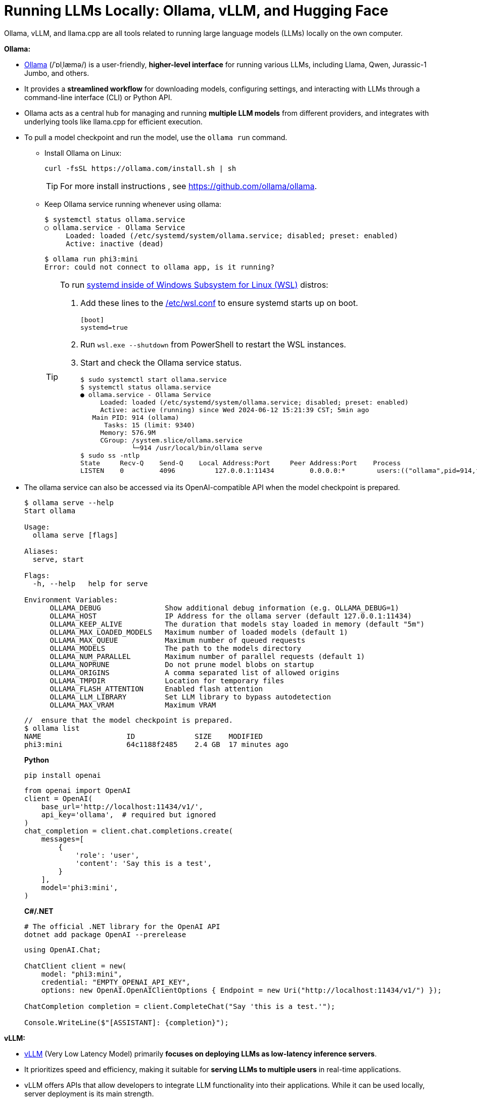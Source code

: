 = Running LLMs Locally: Ollama, vLLM, and Hugging Face
:page-layout: post
:page-categories: []
:page-tags: []
:page-date: 2024-06-12 14:07:43 +0800
:page-revdate: 2024-06-12 14:07:43 +0800
:toc:
:toclevels: 4
:sectnums:
:sectnumlevels: 4

Ollama, vLLM, and llama.cpp are all tools related to running large language models (LLMs) locally on the own computer.

*Ollama:*

* https://github.com/ollama/ollama[Ollama] (/ˈɒlˌlæmə/) is a user-friendly, *higher-level interface* for running various LLMs, including Llama, Qwen, Jurassic-1 Jumbo, and others.

* It provides a *streamlined workflow* for downloading models, configuring settings, and interacting with LLMs through a command-line interface (CLI) or Python API.

* Ollama acts as a central hub for managing and running *multiple LLM models* from different providers, and integrates with underlying tools like llama.cpp for efficient execution.

* To pull a model checkpoint and run the model, use the `ollama run` command.
+
** Install Ollama on Linux:
+
```sh
curl -fsSL https://ollama.com/install.sh | sh
```
+
TIP: For more install instructions , see https://github.com/ollama/ollama.
+
** Keep Ollama service running whenever using ollama:
+
```console
$ systemctl status ollama.service
○ ollama.service - Ollama Service
     Loaded: loaded (/etc/systemd/system/ollama.service; disabled; preset: enabled)
     Active: inactive (dead)
```
+
```console
$ ollama run phi3:mini
Error: could not connect to ollama app, is it running?
```
+
[TIP]
====
To run https://devblogs.microsoft.com/commandline/systemd-support-is-now-available-in-wsl/[systemd inside of Windows Subsystem for Linux (WSL)] distros:


. Add these lines to the https://docs.microsoft.com/windows/wsl/wsl-config#wslconf[/etc/wsl.conf] to ensure systemd starts up on boot.
+
```conf
[boot]
systemd=true
```

. Run `wsl.exe --shutdown` from PowerShell to restart the WSL instances.

. Start and check the Ollama service status.
+
```console
$ sudo systemctl start ollama.service
$ systemctl status ollama.service
● ollama.service - Ollama Service
     Loaded: loaded (/etc/systemd/system/ollama.service; disabled; preset: enabled)
     Active: active (running) since Wed 2024-06-12 15:21:39 CST; 5min ago
   Main PID: 914 (ollama)
      Tasks: 15 (limit: 9340)
     Memory: 576.9M
     CGroup: /system.slice/ollama.service
             └─914 /usr/local/bin/ollama serve
$ sudo ss -ntlp
State     Recv-Q    Send-Q    Local Address:Port     Peer Address:Port    Process
LISTEN    0         4096          127.0.0.1:11434         0.0.0.0:*        users:(("ollama",pid=914,fd=3))
```
====

* The ollama service can also be accessed via its OpenAI-compatible API when the model checkpoint is prepared.
+
```console
$ ollama serve --help
Start ollama

Usage:
  ollama serve [flags]

Aliases:
  serve, start

Flags:
  -h, --help   help for serve

Environment Variables:
      OLLAMA_DEBUG               Show additional debug information (e.g. OLLAMA_DEBUG=1)
      OLLAMA_HOST                IP Address for the ollama server (default 127.0.0.1:11434)
      OLLAMA_KEEP_ALIVE          The duration that models stay loaded in memory (default "5m")
      OLLAMA_MAX_LOADED_MODELS   Maximum number of loaded models (default 1)
      OLLAMA_MAX_QUEUE           Maximum number of queued requests
      OLLAMA_MODELS              The path to the models directory
      OLLAMA_NUM_PARALLEL        Maximum number of parallel requests (default 1)
      OLLAMA_NOPRUNE             Do not prune model blobs on startup
      OLLAMA_ORIGINS             A comma separated list of allowed origins
      OLLAMA_TMPDIR              Location for temporary files
      OLLAMA_FLASH_ATTENTION     Enabled flash attention
      OLLAMA_LLM_LIBRARY         Set LLM library to bypass autodetection
      OLLAMA_MAX_VRAM            Maximum VRAM
```
+
```console
//  ensure that the model checkpoint is prepared.
$ ollama list
NAME                    ID              SIZE    MODIFIED
phi3:mini               64c1188f2485    2.4 GB  17 minutes ago
```
+
*Python*
+
```sh
pip install openai
```
+
```py
from openai import OpenAI
client = OpenAI(
    base_url='http://localhost:11434/v1/',
    api_key='ollama',  # required but ignored
)
chat_completion = client.chat.completions.create(
    messages=[
        {
            'role': 'user',
            'content': 'Say this is a test',
        }
    ],
    model='phi3:mini',
)
```
+
*C#/.NET*
+
```sh
# The official .NET library for the OpenAI API
dotnet add package OpenAI --prerelease
```
+
```cs
using OpenAI.Chat;

ChatClient client = new(
    model: "phi3:mini",
    credential: "EMPTY_OPENAI_API_KEY",
    options: new OpenAI.OpenAIClientOptions { Endpoint = new Uri("http://localhost:11434/v1/") });

ChatCompletion completion = client.CompleteChat("Say 'this is a test.'");

Console.WriteLine($"[ASSISTANT]: {completion}");
```

*vLLM:*

* https://github.com/vllm-project/vllm[vLLM] (Very Low Latency Model) primarily *focuses on deploying LLMs as low-latency inference servers*.

* It prioritizes speed and efficiency, making it suitable for *serving LLMs to multiple users* in real-time applications.

* vLLM offers APIs that allow developers to integrate LLM functionality into their applications. While it can be used locally, server deployment is its main strength.

* vLLM is a Python library that also contains pre-compiled C++ and CUDA (12.1) binaries, and with the https://docs.vllm.ai/en/v0.5.0/getting_started/installation.html[requirements]:

** OS: Linux

** Python: 3.8 – 3.11

** GPU: compute capability 7.0 or higher (e.g., V100, T4, RTX20xx, A100, L4, H100, etc.)

* To deploy a model as an OpenAI-compatible service:
+
```sh
pip install vllm
```
+
```console
$ pip list | egrep 'vllm|transformers'
transformers                      4.41.2
vllm                              0.5.0
vllm-flash-attn                   2.5.9
```
+
```console
$ python -m vllm.entrypoints.openai.api_server --help
vLLM OpenAI-Compatible RESTful API server.

options:
  --host HOST           host name
  --port PORT           port number
  --api-key API_KEY     If provided, the server will require this key to be presented in the header.
  --model MODEL         Name or path of the huggingface model to use.
  --max-model-len MAX_MODEL_LEN
                        Model context length. If unspecified, will be automatically derived from the model config.
  --gpu-memory-utilization GPU_MEMORY_UTILIZATION
                        The fraction of GPU memory to be used for the model executor, which can range from 0 to 1. For example, a value of 0.5 would imply 50% GPU memory utilization. If unspecified, will use
                        the default value of 0.9.
  --served-model-name SERVED_MODEL_NAME [SERVED_MODEL_NAME ...]
                        The model name(s) used in the API. If multiple names are provided, the server will respond to any of the provided names. The model name in the model field of a response will be the
                        first name in this list. If not specified, the model name will be the same as the `--model` argument. Noted that this name(s)will also be used in `model_name` tag content of
                        prometheus metrics, if multiple names provided, metricstag will take the first one.
```
+
```sh
# Start an OpenAI-compatible API service
python -m vllm.entrypoints.openai.api_server --model Qwen/Qwen2-0.5B-Instruct
```
+
[TIP]
====
If saw connection to https://huggingface.co/ failed, try:

```sh
HF_ENDPOINT=https://hf-mirror.com python -m vllm.entrypoints.openai.api_server --model Qwen/Qwen2-0.5B-Instruct
```

Run in a firewalled or https://huggingface.co/docs/transformers/v4.41.2/en/installation#offline-mode[offline] environment with locally cached files by setting the environment variable `TRANSFORMERS_OFFLINE=1`.

```sh
HF_DATASETS_OFFLINE=1 TRANSFORMERS_OFFLINE=1 \
    HF_ENDPOINT=https://hf-mirror.com \
    python -m vllm.entrypoints.openai.api_server \
    --model Qwen/Qwen2-0.5B-Instruct \
    --max-model-len 4096
```
====
+
[WARNING]
====
The vLLM requires a NVIDIA GPU on the host system, and the `--device cpu` doesn't work.

```console
$ python -m vllm.entrypoints.openai.api_server --model Qwen/Qwen2-0.5B-Instruct --device cpu
RuntimeError: Found no NVIDIA driver on your system. Please check that you have an NVIDIA GPU and installed a driver from http://www.nvidia.com/Download/index.aspx
```

====

*llama.cpp:*

* https://github.com/ggerganov/llama.cpp[llama.cpp] is a C++ library as a *core inference engine* that provides the core functionality for running LLMs on CPUs and GPUs.

* It's designed to efficiently execute LLM models for tasks like text generation and translation.

* Ollama and other tools like Hugging Face Transformers can use llama.cpp as the underlying engine for running LLM models locally.

Think of Ollama as a user-friendly car with a dashboard and controls that simplifies running different LLM models (like choosing a destination). vLLM is more like a high-performance racing engine focused on speed and efficiency, which is optimized for serving LLMs to many users (like a racing car on a track). llama.cpp is the core engine that does the actual work of moving the car (like the internal combustion engine), and other tools can utilize it for different purposes.

* Use Ollama for a simple and user-friendly experience running different LLM models locally.

* Consider vLLM if the focus is on deploying a low-latency LLM server for real-time applications.

* llama.cpp is a low-level library that serves as the core engine for other tools to run LLMs efficiently.

*Hugging Face*

* https://huggingface.co/[Hugging Face] is a popular *open-source community* and platform focused on advancing natural language processing (NLP) research and development, which is well-known for the *Transformers library*, a widely used open-source framework written in Python that provides tools and functionalities for training, fine-tuning, and deploying various NLP models, including LLMs.

* Hugging Face maintains a *Model Hub*, a vast repository of pre-trained NLP models, including LLMs like Qwen, Jurassic-1 Jumbo, and many others which can be downloaded and used with the Transformers library or other compatible tools.

* https://huggingface.co/modelscope[Model Scope] is a platform that *focus on model access* and aims to democratize access to a wide range of machine learning models, including LLMs. It goes beyond NLP models and encompasses various domains like computer vision, audio processing, and more. It acts as a *model hosting service*, allowing developers to access and utilize pre-trained models through APIs or a cloud-based environment.

* While Model Scope has its own model repository, it also *collaborates with Hugging Face*. Some models from the Hugging Face Model Hub are also available on Model Scope, providing users with additional access options.

* Here's a table summarizing the key differences:
+
[cols='1,3,3']
|===
|Feature|Hugging Face|Model Scope

|Focus
|Open-source community, NLP research & development
|Model access across various domains (including NLP)

|Core Strength
|Transformers library, Model Hub
|Model hosting service, API access

|Model Scope
|Primarily NLP, but expanding
|Wide range of machine learning models

|Community Focus
|Strong community focus, education, collaboration
|Less emphasis on community, more on commercial aspect
|===
